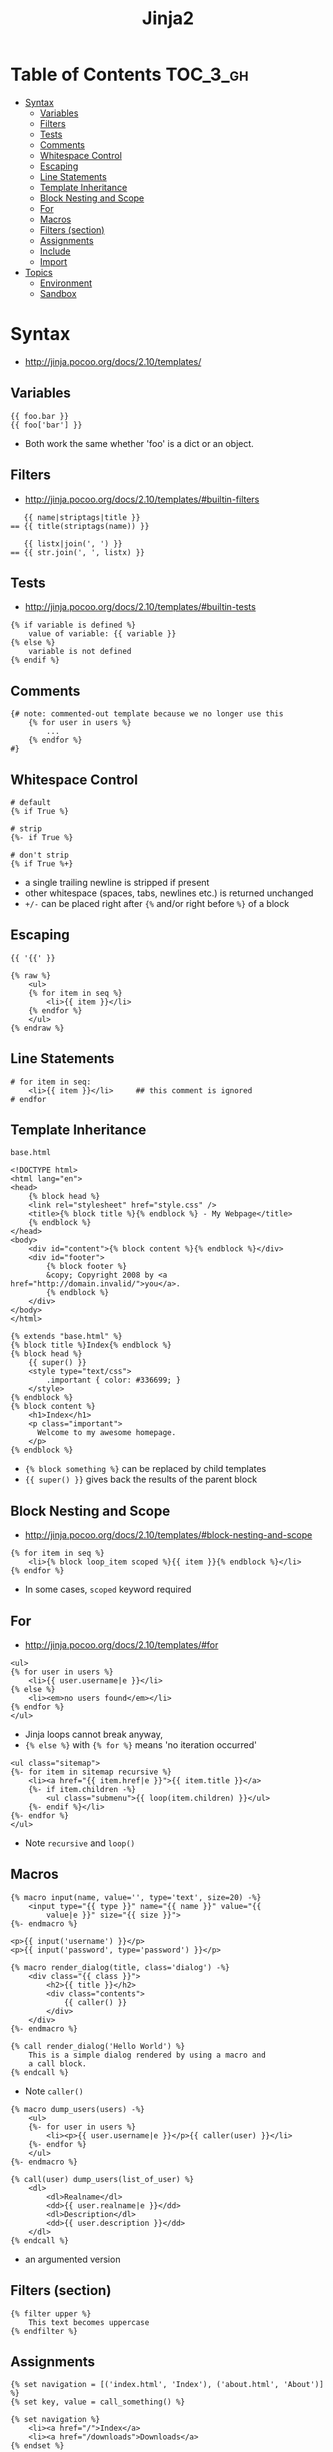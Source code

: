 #+TITLE: Jinja2

* Table of Contents :TOC_3_gh:
- [[#syntax][Syntax]]
  - [[#variables][Variables]]
  - [[#filters][Filters]]
  - [[#tests][Tests]]
  - [[#comments][Comments]]
  - [[#whitespace-control][Whitespace Control]]
  - [[#escaping][Escaping]]
  - [[#line-statements][Line Statements]]
  - [[#template-inheritance][Template Inheritance]]
  - [[#block-nesting-and-scope][Block Nesting and Scope]]
  - [[#for][For]]
  - [[#macros][Macros]]
  - [[#filters-section][Filters (section)]]
  - [[#assignments][Assignments]]
  - [[#include][Include]]
  - [[#import][Import]]
- [[#topics][Topics]]
  - [[#environment][Environment]]
  - [[#sandbox][Sandbox]]

* Syntax
- http://jinja.pocoo.org/docs/2.10/templates/

** Variables
#+BEGIN_EXAMPLE
  {{ foo.bar }}
  {{ foo['bar'] }}
#+END_EXAMPLE
- Both work the same whether 'foo' is a dict or an object.

** Filters
- http://jinja.pocoo.org/docs/2.10/templates/#builtin-filters

#+BEGIN_EXAMPLE
     {{ name|striptags|title }}
  == {{ title(striptags(name)) }}

     {{ listx|join(', ') }}
  == {{ str.join(', ', listx) }}
#+END_EXAMPLE

** Tests
- http://jinja.pocoo.org/docs/2.10/templates/#builtin-tests

#+BEGIN_EXAMPLE
  {% if variable is defined %}
      value of variable: {{ variable }}
  {% else %}
      variable is not defined
  {% endif %}
#+END_EXAMPLE

** Comments
#+BEGIN_EXAMPLE
  {# note: commented-out template because we no longer use this
      {% for user in users %}
          ...
      {% endfor %}
  #}
#+END_EXAMPLE

** Whitespace Control
#+BEGIN_EXAMPLE
  # default
  {% if True %}

  # strip
  {%- if True %}

  # don't strip
  {% if True %+}
#+END_EXAMPLE

- a single trailing newline is stripped if present
- other whitespace (spaces, tabs, newlines etc.) is returned unchanged
- ~+/-~ can be placed right after ~{%~ and/or right before ~%}~  of a block

** Escaping
#+BEGIN_EXAMPLE
  {{ '{{' }}

  {% raw %}
      <ul>
      {% for item in seq %}
          <li>{{ item }}</li>
      {% endfor %}
      </ul>
  {% endraw %}
#+END_EXAMPLE

** Line Statements
#+BEGIN_EXAMPLE
  # for item in seq:
      <li>{{ item }}</li>     ## this comment is ignored
  # endfor
#+END_EXAMPLE

** Template Inheritance
- ~base.html~ ::
#+BEGIN_EXAMPLE
  <!DOCTYPE html>
  <html lang="en">
  <head>
      {% block head %}
      <link rel="stylesheet" href="style.css" />
      <title>{% block title %}{% endblock %} - My Webpage</title>
      {% endblock %}
  </head>
  <body>
      <div id="content">{% block content %}{% endblock %}</div>
      <div id="footer">
          {% block footer %}
          &copy; Copyright 2008 by <a href="http://domain.invalid/">you</a>.
          {% endblock %}
      </div>
  </body>
  </html>
#+END_EXAMPLE

#+BEGIN_EXAMPLE
  {% extends "base.html" %}
  {% block title %}Index{% endblock %}
  {% block head %}
      {{ super() }}
      <style type="text/css">
          .important { color: #336699; }
      </style>
  {% endblock %}
  {% block content %}
      <h1>Index</h1>
      <p class="important">
        Welcome to my awesome homepage.
      </p>
  {% endblock %}
#+END_EXAMPLE

- ~{% block something %}~ can be replaced by child templates
- ~{{ super() }}~ gives back the results of the parent block

** Block Nesting and Scope
- http://jinja.pocoo.org/docs/2.10/templates/#block-nesting-and-scope

#+BEGIN_EXAMPLE
  {% for item in seq %}
      <li>{% block loop_item scoped %}{{ item }}{% endblock %}</li>
  {% endfor %}
#+END_EXAMPLE

- In some cases, ~scoped~ keyword required

** For
- http://jinja.pocoo.org/docs/2.10/templates/#for

#+BEGIN_EXAMPLE
  <ul>
  {% for user in users %}
      <li>{{ user.username|e }}</li>
  {% else %}
      <li><em>no users found</em></li>
  {% endfor %}
  </ul>
#+END_EXAMPLE

- Jinja loops cannot break anyway,
- ~{% else %}~ with ~{% for %}~ means 'no iteration occurred'

#+BEGIN_EXAMPLE
  <ul class="sitemap">
  {%- for item in sitemap recursive %}
      <li><a href="{{ item.href|e }}">{{ item.title }}</a>
      {%- if item.children -%}
          <ul class="submenu">{{ loop(item.children) }}</ul>
      {%- endif %}</li>
  {%- endfor %}
  </ul>
#+END_EXAMPLE

- Note ~recursive~ and ~loop()~

** Macros
#+BEGIN_EXAMPLE
  {% macro input(name, value='', type='text', size=20) -%}
      <input type="{{ type }}" name="{{ name }}" value="{{
          value|e }}" size="{{ size }}">
  {%- endmacro %}
#+END_EXAMPLE

#+BEGIN_EXAMPLE
  <p>{{ input('username') }}</p>
  <p>{{ input('password', type='password') }}</p>
#+END_EXAMPLE

#+BEGIN_EXAMPLE
  {% macro render_dialog(title, class='dialog') -%}
      <div class="{{ class }}">
          <h2>{{ title }}</h2>
          <div class="contents">
              {{ caller() }}
          </div>
      </div>
  {%- endmacro %}

  {% call render_dialog('Hello World') %}
      This is a simple dialog rendered by using a macro and
      a call block.
  {% endcall %}
#+END_EXAMPLE

- Note ~caller()~

#+BEGIN_EXAMPLE
  {% macro dump_users(users) -%}
      <ul>
      {%- for user in users %}
          <li><p>{{ user.username|e }}</p>{{ caller(user) }}</li>
      {%- endfor %}
      </ul>
  {%- endmacro %}

  {% call(user) dump_users(list_of_user) %}
      <dl>
          <dl>Realname</dl>
          <dd>{{ user.realname|e }}</dd>
          <dl>Description</dl>
          <dd>{{ user.description }}</dd>
      </dl>
  {% endcall %}
#+END_EXAMPLE

- an argumented version

** Filters (section)
#+BEGIN_EXAMPLE
  {% filter upper %}
      This text becomes uppercase
  {% endfilter %}
#+END_EXAMPLE

** Assignments
#+BEGIN_EXAMPLE
  {% set navigation = [('index.html', 'Index'), ('about.html', 'About')] %}
  {% set key, value = call_something() %}
#+END_EXAMPLE

#+BEGIN_EXAMPLE
  {% set navigation %}
      <li><a href="/">Index</a>
      <li><a href="/downloads">Downloads</a>
  {% endset %}
#+END_EXAMPLE

#+BEGIN_EXAMPLE
  {% set reply | wordwrap %}
      You wrote:
      {{ message }}
  {% endset %}
#+END_EXAMPLE

** Include
#+BEGIN_EXAMPLE
  {% include 'header.html' %}
      Body
  {% include 'footer.html' %}
#+END_EXAMPLE

#+BEGIN_EXAMPLE
  {% include "sidebar.html" ignore missing %}
  {% include "sidebar.html" ignore missing with context %}
  {% include "sidebar.html" ignore missing without context %}
#+END_EXAMPLE

#+BEGIN_EXAMPLE
  % include ['page_detailed.html', 'page.html'] %}
  {% include ['special_sidebar.html', 'sidebar.html'] ignore missing %}
#+END_EXAMPLE

** Import
- ~forms.html~ ::
#+BEGIN_EXAMPLE
  {% macro input(name, value='', type='text') -%}
      <input type="{{ type }}" value="{{ value|e }}" name="{{ name }}">
  {%- endmacro %}

  {%- macro textarea(name, value='', rows=10, cols=40) -%}
      <textarea name="{{ name }}" rows="{{ rows }}" cols="{{ cols
          }}">{{ value|e }}</textarea>
  {%- endmacro %}
#+END_EXAMPLE

#+BEGIN_EXAMPLE
  {% import 'forms.html' as forms %}
  <dl>
      <dt>Username</dt>
      <dd>{{ forms.input('username') }}</dd>
      <dt>Password</dt>
      <dd>{{ forms.input('password', type='password') }}</dd>
  </dl>
  <p>{{ forms.textarea('comment') }}</p>
#+END_EXAMPLE

#+BEGIN_EXAMPLE
  {% from 'forms.html' import input as input_field, textarea %}
  <dl>
      <dt>Username</dt>
      <dd>{{ input_field('username') }}</dd>
      <dt>Password</dt>
      <dd>{{ input_field('password', type='password') }}</dd>
  </dl>
  <p>{{ textarea('comment') }}</p>
#+END_EXAMPLE

- Macros and variables starting with one or more underscores are private and cannot be imported.


* Topics
** Environment
- http://jinja.pocoo.org/docs/2.10/api/#jinja2.Environment

#+BEGIN_SRC python
  from jinja2 import Environment, PackageLoader, select_autoescape
  env = Environment(
      loader=PackageLoader('yourapplication', 'templates'),
      autoescape=select_autoescape(['html', 'xml'])
  )
#+END_SRC

- Most apps will create one ~Environment~
- Configures things like ~{%~, ~{{~, ~{#~
- Consider ~Environment~ as a factory of templates

** Sandbox
- http://jinja.pocoo.org/docs/2.10/sandbox/

#+BEGIN_SRC python
  # Assuming env is a SandboxedEnvironment
  >>> env.from_string("{{ func.func_code }}").render(func=lambda: None)
  u''
  >>> env.from_string("{{ func.func_code.do_something }}").render(func=lambda: None)
  Traceback (most recent call last):
    ...
  SecurityError: access to attribute 'func_code' of 'function' object is unsafe.
#+END_SRC

- Can be used to evaluate untrusted code.
- If the template tries to access insecure code a ~SecurityError~ is raised


